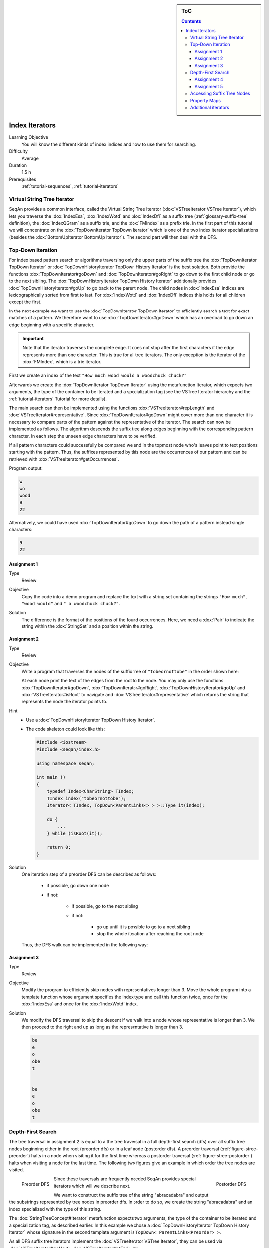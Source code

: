 .. sidebar:: ToC

   .. contents::


.. _tutorial-index-iterators:

Index Iterators
---------------

Learning Objective
  You will know the different kinds of index indices and how to use them for searching.

Difficulty
  Average

Duration
  1.5 h

Prerequisites
  :ref:`tutorial-sequences`, :ref:`tutorial-iterators`

Virtual String Tree Iterator
~~~~~~~~~~~~~~~~~~~~~~~~~~~~

SeqAn provides a common interface, called the Virtual String Tree Iterator (:dox:`VSTreeIterator VSTree Iterator`), which lets you traverse the :dox:`IndexEsa`, :dox:`IndexWotd` and :dox:`IndexDfi` as a suffix tree (:ref:`glossary-suffix-tree` definition), the :dox:`IndexQGram` as a suffix trie, and the :dox:`FMIndex` as a prefix trie.
In the first part of this tutorial we will concentrate on the :dox:`TopDownIterator TopDown Iterator` which is one of the two index iterator specializations (besides the :dox:`BottomUpIterator BottomUp Iterator`).
The second part will then deal with the DFS.

Top-Down Iteration
~~~~~~~~~~~~~~~~~~

For index based pattern search or algorithms traversing only the upper parts of the suffix tree the :dox:`TopDownIterator TopDown Iterator` or :dox:`TopDownHistoryIterator TopDown History Iterator` is the best solution.
Both provide the functions :dox:`TopDownIterator#goDown` and :dox:`TopDownIterator#goRight` to go down to the first child node or go to the next sibling.
The :dox:`TopDownHistoryIterator TopDown History Iterator` additionally provides :dox:`TopDownHistoryIterator#goUp` to go back to the parent node.
The child nodes in :dox:`IndexEsa` indices are lexicographically sorted from first to last.
For :dox:`IndexWotd` and :dox:`IndexDfi` indices this holds for all children except the first.

In the next example we want to use the :dox:`TopDownIterator TopDown Iterator` to efficiently search a text for exact matches of a pattern.
We therefore want to use :dox:`TopDownIterator#goDown` which has an overload to go down an edge beginning with a specific character.

.. important::

   Note that the iterator traverses the complete edge.
   It does not stop after the first characters if the edge represents more than one character.
   This is true for all tree iterators.
   The only exception is the iterator of the :dox:`FMIndex`, which is a trie iterator.

First we create an index of the text ``"How much wood would a woodchuck chuck?"``

.. includefrags:: core/demos/tutorial/index/index_search.cpp
   :fragment: initialization

Afterwards we create the :dox:`TopDownIterator TopDown Iterator` using the metafunction Iterator, which expects two arguments, the type of the container to be iterated and a specialization tag (see the VSTree Iterator hierarchy and the :ref:`tutorial-iterators` Tutorial for more details).

.. includefrags:: core/demos/tutorial/index/index_search.cpp
   :fragment: iterator

The main search can then be implemented using the functions :dox:`VSTreeIterator#repLength` and :dox:`VSTreeIterator#representative`.
Since :dox:`TopDownIterator#goDown` might cover more than one character it is necessary to compare parts of the pattern against the representative of the iterator.
The search can now be implemented as follows.
The algorithm descends the suffix tree along edges beginning with the corresponding pattern character.
In each step the ``unseen`` edge characters have to be verified.

.. includefrags:: core/demos/tutorial/index/index_search.cpp
   :fragment: iteration

If all pattern characters could successfully be compared we end in the topmost node who's leaves point to text positions starting with the pattern.
Thus, the suffixes represented by this node are the occurrences of our pattern and can be retrieved with :dox:`VSTreeIterator#getOccurrences`.

.. includefrags:: core/demos/tutorial/index/index_search.cpp
   :fragment: output

Program output:

.. code-block:: console

   w
   wo
   wood
   9
   22

Alternatively, we could have used :dox:`TopDownIterator#goDown` to go down the path of a pattern instead single characters:

.. includefrags:: core/demos/tutorial/index/index_search2.cpp
   :fragment: output

.. code-block:: console

   9
   22

Assignment 1
""""""""""""

.. container:: assignment

   Type
     Review

   Objective
     Copy the code into a demo program and replace the text with a string set containing the strings ``"How much"``, ``"wood would"`` and ``" a woodchuck chuck?"``.

   Solution
     .. container:: foldable

        .. includefrags:: core/demos/tutorial/index/iterator_solution1.cpp

	The difference is the format of the positions of the found occurrences.
        Here, we need a :dox:`Pair` to indicate the string within the :dox:`StringSet` and a position within the string.

Assignment 2
""""""""""""

.. container:: assignment

   Type
     Review

   Objective
     Write a program that traverses the nodes of the suffix tree of ``"tobeornottobe"`` in the order shown here:

     .. image:: streePreorder.png
	:align: center
	:width: 300px

     At each node print the text of the edges from the root to the node.
     You may only use the functions :dox:`TopDownIterator#goDown`, :dox:`TopDownIterator#goRight`,
     :dox:`TopDownHistoryIterator#goUp` and :dox:`VSTreeIterator#isRoot` to navigate and
     :dox:`VSTreeIterator#representative` which returns the string that represents the node the iterator points to.

   Hint
     * Use a :dox:`TopDownHistoryIterator TopDown History Iterator`.
     * The code skeleton could look like this:

       .. code-block:: cpp

	  #include <iostream>
	  #include <seqan/index.h>

	  using namespace seqan;

	  int main ()
	  {
	      typedef Index<CharString> TIndex;
	      TIndex index("tobeornottobe");
	      Iterator< TIndex, TopDown<ParentLinks<> > >::Type it(index);

	      do {
		  ...
	      } while (isRoot(it));

	      return 0;
	  }

   Solution
     .. container:: foldable

         One iteration step of a preorder DFS can be described as follows:

            - if possible, go down one node
            - if not:

                - if possible, go to the next sibling
                - if not:

                    - go up until it is possible to go to a next sibling
                    - stop the whole iteration after reaching the root node

         Thus, the DFS walk can be implemented in the following way:

            .. includefrags:: core/demos/tutorial/index/iterator_solution2.cpp

Assignment 3
""""""""""""

.. container:: assignment

   Type
     Review

   Objective
     Modify the program to efficiently skip nodes with representatives longer than 3.
     Move the whole program into a template function whose argument specifies the index type and call this function twice, once for the :dox:`IndexEsa` and once for the :dox:`IndexWotd` index.

   Solution
     .. container:: foldable

	We modify the DFS traversal to skip the descent if we walk into a node whose representative is longer than 3.
	We then proceed to the right and up as long as the representative is longer than 3.

	.. includefrags:: core/demos/tutorial/index/index_assignment4.cpp
	   :fragment: iteration

	.. code-block:: console

	   be
	   e
	   o
	   obe
	   t


	   be
	   e
	   o
	   obe
	   t

Depth-First Search
~~~~~~~~~~~~~~~~~~

The tree traversal in assignment 2 is equal to a the tree traversal in a full depth-first search (dfs) over all suffix tree nodes beginning either in the root (preorder dfs) or in a leaf node (postorder dfs).
A preorder traversal (:ref:`figure-stree-preorder`) halts in a node when visiting it for the first time whereas a postorder traversal (:ref:`figure-stree-postorder`) halts when visiting a node for the last time.
The following two figures give an example in which order the tree nodes are visited.

.. _figure-stree-preorder:

.. figure:: streePreorder.png
   :align: left

   Preorder DFS

.. _figure-stree-postorder:

.. figure:: streePreorder.png
   :align: right

   Postorder DFS

Since these traversals are frequently needed SeqAn provides special iterators which will we describe next.

We want to construct the suffix tree of the string "abracadabra" and output the substrings represented by tree nodes in preorder dfs.
In order to do so, we create the string "abracadabra" and an index specialized with the type of this string.

.. includefrags:: core/demos/tutorial/index/index_preorder.cpp
   :fragment: includes

The :dox:`StringTreeConcept#Iterator` metafunction expects two arguments, the type of the container to be iterated and a specialization tag, as described earlier.
In this example we chose a :dox:`TopDownHistoryIterator TopDown History Iterator` whose signature in the second template argument is ``TopDown< ParentLinks<Preorder> >``.

.. includefrags:: core/demos/tutorial/index/index_preorder.cpp
   :fragment: initialization

As all DFS suffix tree iterators implement the :dox:`VSTreeIterator VSTree Iterator`, they can be used via :dox:`VSTreeIterator#goNext`, :dox:`VSTreeIterator#atEnd`, etc.

.. includefrags:: core/demos/tutorial/index/index_preorder.cpp
   :fragment: iteration

Program output:

.. code-block:: console

   a
   abra
   abracadabra
   acadabra
   adabra
   bra
   bracadabra
   cadabra
   dabra
   ra
   racadabra

.. tip::

   There are currently 2 iterators in SeqAn supporting a DFS search:

   +--------------------------------+----------+-----------+
   | Iterator                       | Preorder | Postorder |
   +================================+==========+===========+
   | :dox:`BottomUpIterator`        | no       | yes       |
   +--------------------------------+----------+-----------+
   | :dox:`TopDownHistoryIterator`  | yes      | yes       |
   +--------------------------------+----------+-----------+


   If solely a postorder traversal is needed the :dox:`BottomUpIterator BottomUp Iterator` should be preferred as it is more memory efficient.
   Please note that the BottomUp Iterator is only applicable to :dox:`IndexEsa` indices.

.. tip::

   A relaxed suffix tree (see :ref:`glossary-suffix-tree`) is a suffix tree after removing the $ characters and empty edges.
   For some bottom-up algorithms it would be better not to remove empty edges and to have a one-to-one relationship between leaves and suffices.
   In that cases you can use the tags PreorderEmptyEdges or PostorderEmptyEdges instead of Preorder or Postorder or EmptyEdges for the TopDown Iterator.

Note that the :dox:`VSTreeIterator#goNext` is very handy as it simplifies the tree traversal in assignment 2 greatly.

Assignment 4
""""""""""""

.. container:: assignment

   Type
     Review

   Objective
     Write a program that constructs an index of the :dox:`StringSet` "tobeornottobe", "thebeeonthecomb", "beingjohnmalkovich" and outputs the strings corresponding to suffix tree nodes in postorder DFS.

   Solution
     .. container:: foldable

	First we have to create a :dox:`StringSet` of :dox:`CharString` (shortcut for ``String<char>``) and append the 3 strings to it.
	This could also be done by using :dox:`SequenceConcept#resize` and then assigning the members with ``operator[]``.
	The first template argument of the index class has to be adapted and is now a StringSet.

	.. includefrags:: core/demos/tutorial/index/index_assignment1.cpp
	   :fragment: initialization

	To switch to postorder DFS we have two change the specialization tag of ``ParentLinks`` from ``Preorder`` to ``Postorder``.
	Please note that the :dox:`TopDownHistoryIterator` always starts in the root node, which is the last postorder DFS node.
	Therefore, the iterator has to be set explicitly to the first DFS node via :dox:`VSTreeIterator#goBegin`.

	.. includefrags:: core/demos/tutorial/index/index_assignment1.cpp
	   :fragment: iteration1

	Alternatively to a :dox:`TopDownHistoryIterator` you also could have used a :dox:`BottomUpIterator` with the same result.
	The BottomUp Iterator automatically starts in the first DFS node as it supports no random access.

	.. includefrags:: core/demos/tutorial/index/index_assignment1.cpp
	   :fragment: iteration2

	Program output:

	.. code-block:: console

	   alkovich
	   beeonthecomb
	   beingjohnmalkovich
	   beornottobe
	   be
	   b
	   ch
	   comb
	   c
	   ebeeonthecomb
	   ecomb
	   eeonthecomb
	   eingjohnmalkovich
	   eonthecomb
	   eornottobe
	   eo
	   e
	   gjohnmalkovich
	   hebeeonthecomb
	   hecomb
	   he
	   hnmalkovich
	   h
	   ich
	   ingjohnmalkovich
	   i
	   johnmalkovich
	   kovich
	   lkovich
	   malkovich
	   mb
	   m
	   ngjohnmalkovich
	   nmalkovich
	   nottobe
	   nthecomb
	   n
	   obeornottobe
	   obe
	   ohnmalkovich
	   omb
	   onthecomb
	   ornottobe
	   ottobe
	   ovich
	   o
	   rnottobe
	   thebeeonthecomb
	   thecomb
	   the
	   tobeornottobe
	   tobe
	   ttobe
	   t
	   vich

As a last assignment lets try out one of the specialised iterators, which you can find at the bottom of this page.
Look there for the specialisation which iterates over all maximal unique matches (MUMS).

Assignment 5
""""""""""""

.. container:: assignment

   Type
     Review

   Objective
     Write a program that outputs all maximal unique matches (MUMs) between ``"CDFGHC"`` and ``"CDEFGAHC"``.

   Solution
     .. container:: foldable

	Again, we start to create a :dox:`StringSet` of :dox:`CharString` and append the 2 strings.

	.. includefrags:: core/demos/tutorial/index/index_assignment2.cpp
	   :fragment: initialization

	After that we simply use the predefined iterator for searching MUMs, the :dox:`MumsIterator`.
	Its constructor expects the index and optionally a minimum MUM length as a second parameter.
	The set of all MUMs can be represented by a subset of suffix tree nodes.
	The iterator will halt in every node that is a MUM of the minimum length.
	The corresponding match is the node's :dox:`VSTreeIterator#representative`.

	.. includefrags:: core/demos/tutorial/index/index_assignment2.cpp
	   :fragment: iteration

	Program output:

	.. code-block:: console

	   CD
	   FG
	   HC

Accessing Suffix Tree Nodes
~~~~~~~~~~~~~~~~~~~~~~~~~~~

In the previous subsection we have seen how to walk through a suffix tree.
We now want to know what can be done with a suffix tree iterator.
As all iterators are specializations of the general VSTree Iterator class, they inherit all of its functions.
There are various functions to access the node the iterator points at (some we have already seen), so we concentrate on the most important ones.

:dox:`VSTreeIterator#representative`
  returns the substring that represents the current node, i.e. the concatenation of substrings on the path from the root to the current node

:dox:`VSTreeIterator#getOccurrence`
  returns a position where the representative occurs in the text

:dox:`VSTreeIterator#getOccurrences`
  returns a string of all positions where the representative occurs in the text

:dox:`VSTreeIterator#isRightTerminal`
  tests if the representative is a suffix in the text (corresponds to the shaded nodes in the :ref:`glossary-suffix-tree` figures)

:dox:`VSTreeIterator#isLeaf`
  tests if the current node is a tree leaf

:dox:`TopDownIterator#parentEdgeLabel`
  returns the substring that represents the edge from the current node to its parent (only TopDownHistory Iterator)

.. important::

   There is a difference between the functions isLeaf and isRightTerminal.
   In a relaxed suffix tree (see :ref:`glossary-suffix-tree`) a leaf is always a suffix, but not vice versa, as there can be internal nodes a suffix ends in.
   For them isLeaf returns false and isRightTerminal returns true.

Property Maps
~~~~~~~~~~~~~

Some algorithms require to store auxiliary information (e.g. weights, scores) to the nodes of a suffix tree.
To attain this goal SeqAn provides so-called property maps, simple Strings of a property type.
Before storing a property value, these strings must first be resized with :dox:`StringTreeConcept#resizeVertexMap`.
The property value can then be assigned or retrieved via :dox:`VSTreeIterator#assignProperty`, :dox:`VSTreeIterator#getProperty`, or :dox:`VSTreeIterator#property`.
It is recommended to call :dox:`StringTreeConcept#resizeVertexMap` prior to every call of :dox:`VSTreeIterator#assignProperty` to ensure that the property map has sufficient size.
The following example iterates over all nodes in preorder dfs and recursively assigns the node depth to each node.
First we create a :dox:`String` of ``int`` to store the node depth for each suffix tree node.

.. includefrags:: core/demos/tutorial/index/index_property_maps.cpp
   :fragment: initialization

The main loop iterates over all nodes in preorder DFS, i.e. parents are visited prior children.
The node depth for the root node is 0 and for all other nodes it is the parent node depth increased by 1.
The functions :dox:`VSTreeIterator#assignProperty`, :dox:`VSTreeIterator#getProperty` and :dox:`VSTreeIterator#property` must be called with a :dox:`StringTreeConcept#VertexDescriptor`.
The vertex descriptor of the iterator node is returned by :dox:`VSTreeIterator#value` and the descriptor of the parent node is returned by :dox:`TopDownIterator#nodeUp`.

.. includefrags:: core/demos/tutorial/index/index_property_maps.cpp
   :fragment: iteration

At the end we again iterate over all nodes and output the calculated node depth.

.. includefrags:: core/demos/tutorial/index/index_property_maps.cpp
   :fragment: output

Program output:

.. code-block:: console

    0
    1       a
    2       abra
    3       abracadabra
    2       acadabra
    2       adabra
    1       bra
    2       bracadabra
    1       cadabra
    1       dabra
    1       ra
    2       racadabra

.. tip::

   In SeqAn there is already a function :dox:`TopDownHistoryIterator#nodeDepth` defined to return the node depth.

Additional iterators
~~~~~~~~~~~~~~~~~~~~

By now, we know the following iterators (:math:`n` = text size, :math:`\sigma` = alphabet size, :math:`d` = tree depth):

+---------------------------------+------------------------------------------+------------------------+---------------------+
| Iterator specialization         | Description                              | Space                  | Index tables        |
+=================================+==========================================+========================+=====================+
| :dox:`BottomUpIterator`         | postorder dfs                            | :math:`\mathcal{O}(d)` | SA, LCP             |
+---------------------------------+------------------------------------------+------------------------+---------------------+
| :dox:`TopDownIterator`          | can go down and go right                 | :math:`\mathcal{O}(1)` | SA, Lcp, Childtab   |
+---------------------------------+------------------------------------------+------------------------+---------------------+
| :dox:`TopDownHistoryIterator`   | can also go up, preorder/postorder dfs   | :math:`\mathcal{O}(d)` | SA, Lcp, Childtab   |
+---------------------------------+------------------------------------------+------------------------+---------------------+

Besides the iterators described above, there are some
application-specific iterators in SeqAn:

+------------------------------------+------------------------------------------+-------------------------------+------------------------+
| Iterator specialization            | Description                              | Space                         | Index tables           |
+====================================+==========================================+===============================+========================+
| :dox:`MaxRepeatsIterator`          | maximal repeats                          | :math:`\mathcal{O}(n)`        | SA, Lcp, Bwt           |
+------------------------------------+------------------------------------------+-------------------------------+------------------------+
| :dox:`SuperMaxRepeatsIterator`     | supermaximal repeats                     | :math:`\mathcal{O}(d+\sigma)` | SA, Lcp, Childtab, Bwt |
+------------------------------------+------------------------------------------+-------------------------------+------------------------+
| :dox:`SuperMaxRepeatsFastIterator` | supermaximal repeats (optimized for ESA) | :math:`\mathcal{O}(\sigma)`   | SA, Lcp, Bwt           |
+------------------------------------+------------------------------------------+-------------------------------+------------------------+
| :dox:`MumsIterator`                | maximal unique matches                   | :math:`\mathcal{O}(d)`        | SA, Lcp, Bwt           |
+------------------------------------+------------------------------------------+-------------------------------+------------------------+
| :dox:`MultiMemsIterator`           | multiple maximal exact matches (w.i.p.)  | :math:`\mathcal{O}(n)`        | SA, Lcp, Bwt           |
+------------------------------------+------------------------------------------+-------------------------------+------------------------+

Given a string s a repeat is a substring r that occurs at 2 different positions i and j in s.
The repeat can also be identified by the triple (i,j,\|r\|).
A maximal repeat is a repeat that cannot be extended to the left or to the right, i.e. s[i-1]≠s[j-1] and s[i+\|r\|]≠s[j+\|r\|].
A supermaximal repeat r is a maximal repeat that is not part of another repeat.
Given a set of strings s1, ..., sm a MultiMEM (multiple maximal exact match) is a substring r that occurs in each sequence si at least once and cannot be extended to the left or to the right.
A MUM (maximal unique match) is a MultiMEM that occurs exactly once in each sequence.
The following examples demonstrate the usage of these iterators:

* :dox:`DemoMaximalUniqueMatches Demo Maximal Unique Matches`
* :dox:`DemoSupermaximalRepeats Demo Supermaximal Repeats`
* :dox:`DemoMaximalRepeats Demo Maximal Repeats`
